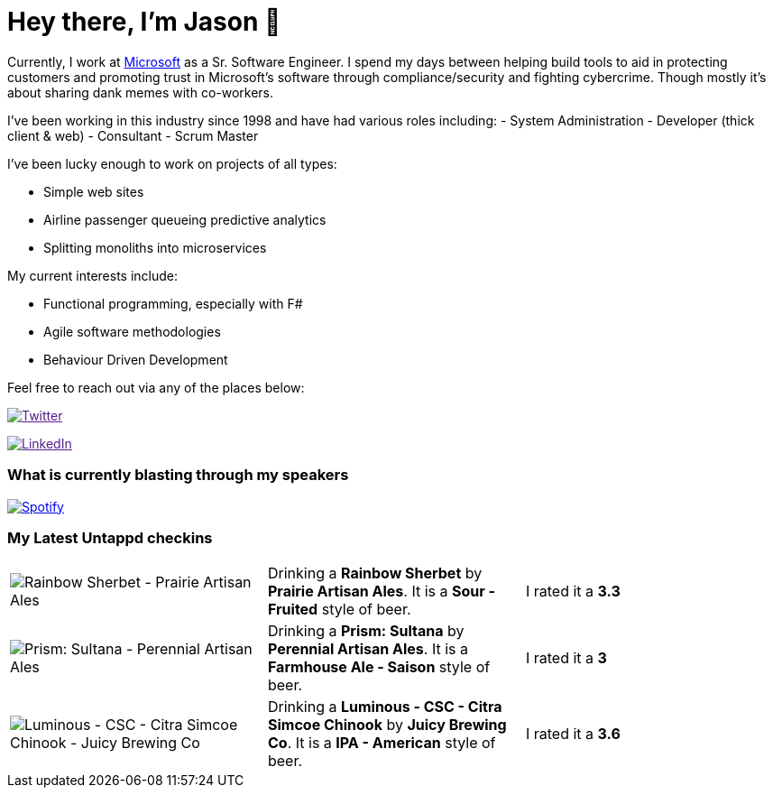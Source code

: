 ﻿# Hey there, I'm Jason 👋

Currently, I work at https://microsoft.com[Microsoft] as a Sr. Software Engineer. I spend my days between helping build tools to aid in protecting customers and promoting trust in Microsoft's software through compliance/security and fighting cybercrime. Though mostly it's about sharing dank memes with co-workers. 

I've been working in this industry since 1998 and have had various roles including: 
- System Administration
- Developer (thick client & web)
- Consultant
- Scrum Master

I've been lucky enough to work on projects of all types:

- Simple web sites
- Airline passenger queueing predictive analytics
- Splitting monoliths into microservices

My current interests include:

- Functional programming, especially with F#
- Agile software methodologies
- Behaviour Driven Development

Feel free to reach out via any of the places below:

image:https://img.shields.io/twitter/follow/jtucker?style=flat-square&color=blue["Twitter",link="https://twitter.com/jtucker]

image:https://img.shields.io/badge/LinkedIn-Let's%20Connect-blue["LinkedIn",link="https://linkedin.com/in/jatucke]

### What is currently blasting through my speakers

image:https://spotify-github-profile.vercel.app/api/view?uid=soulposition&cover_image=true&theme=novatorem&bar_color=c43c3c&bar_color_cover=true["Spotify",link="https://github.com/kittinan/spotify-github-profile"]

### My Latest Untappd checkins

|====
// untappd beer
| image:https://assets.untappd.com/photos/2023_04_01/5754ac606684af4cd770b96cd635d85b_200x200.jpg[Rainbow Sherbet - Prairie Artisan Ales] | Drinking a *Rainbow Sherbet* by *Prairie Artisan Ales*. It is a *Sour - Fruited* style of beer. | I rated it a *3.3*
| image:https://assets.untappd.com/photos/2023_04_01/fa13eff0d93be59a2c703167292f5f4c_200x200.jpg[Prism: Sultana - Perennial Artisan Ales] | Drinking a *Prism: Sultana* by *Perennial Artisan Ales*. It is a *Farmhouse Ale - Saison* style of beer. | I rated it a *3*
| image:https://assets.untappd.com/photos/2023_03_30/05f22d6e6ae2a7833a20dff321782baa_200x200.jpg[Luminous - CSC - Citra Simcoe Chinook - Juicy Brewing Co] | Drinking a *Luminous - CSC - Citra Simcoe Chinook* by *Juicy Brewing Co*. It is a *IPA - American* style of beer. | I rated it a *3.6*
// untappd end
